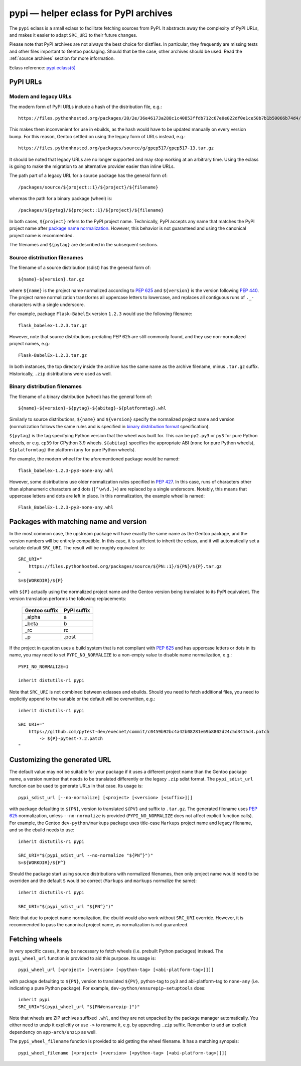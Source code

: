 ======================================
pypi — helper eclass for PyPI archives
======================================

.. highlight:: bash

The ``pypi`` eclass is a small eclass to facilitate fetching sources
from PyPI.  It abstracts away the complexity of PyPI URLs, and makes it
easier to adapt ``SRC_URI`` to their future changes.

Please note that PyPI archives are not always the best choice
for distfiles.  In particular, they frequently are missing tests
and other files important to Gentoo packaging.  Should that be the case,
other archives should be used.  Read the :ref:`source archives` section
for more information.

Eclass reference: `pypi.eclass(5)`_


PyPI URLs
=========

Modern and legacy URLs
----------------------
The modern form of PyPI URLs include a hash of the distribution file,
e.g.::

    https://files.pythonhosted.org/packages/20/2e/36e46173a288c1c40853ffdb712c67e0e022df0e1ce50b7b1b50066b74d4/gpep517-13.tar.gz

This makes them inconvenient for use in ebuilds, as the hash would have
to be updated manually on every version bump.  For this reason, Gentoo
settled on using the legacy form of URLs instead, e.g.::

    https://files.pythonhosted.org/packages/source/g/gpep517/gpep517-13.tar.gz

It should be noted that legacy URLs are no longer supported and may stop
working at an arbitrary time.  Using the eclass is going to make
the migration to an alternative provider easier than inline URLs.

The path part of a legacy URL for a source package has the general form
of::

    /packages/source/${project::1}/${project}/${filename}

whereas the path for a binary package (wheel) is::

    /packages/${pytag}/${project::1}/${project}/${filename}

In both cases, ``${project}`` refers to the PyPI project name.
Technically, PyPI accepts any name that matches the PyPI project name
after `package name normalization`_.  However, this behavior is not
guaranteed and using the canonical project name is recommended.

The filenames and ``${pytag}`` are described in the subsequent sections.


Source distribution filenames
-----------------------------
The filename of a source distribution (sdist) has the general form of::

    ${name}-${version}.tar.gz

where ``${name}`` is the project name normalized according to `PEP 625`_
and ``${version}`` is the version following `PEP 440`_.  The project
name normalization transforms all uppercase letters to lowercase,
and replaces all contiguous runs of ``._-`` characters with a single
underscore.

For example, package ``Flask-BabelEx`` version ``1.2.3`` would use
the following filename::

    flask_babelex-1.2.3.tar.gz

However, note that source distributions predating PEP 625 are still
commonly found, and they use non-normalized project names, e.g.::

    Flask-BabelEx-1.2.3.tar.gz

In both instances, the top directory inside the archive has the same
name as the archive filename, minus ``.tar.gz`` suffix.  Historically,
``.zip`` distributions were used as well.


Binary distribution filenames
-----------------------------
The filename of a binary distribution (wheel) has the general form of::

    ${name}-${version}-${pytag}-${abitag}-${platformtag}.whl

Similarly to source distributions, ``${name}`` and ``${version}``
specify the normalized project name and version (normalization follows
the same rules and is specified in `binary distribution format`_
specification).

``${pytag}`` is the tag specifying Python version that the wheel was
built for.  This can be ``py2.py3`` or ``py3`` for pure Python wheels,
or e.g. ``cp39`` for CPython 3.9 wheels.  ``${abitag}`` specifies
the appropriate ABI (``none`` for pure Python wheels),
``${platformtag}`` the platform (``any`` for pure Python wheels).

For example, the modern wheel for the aforementioned package would be
named::

    flask_babelex-1.2.3-py3-none-any.whl

However, some distributions use older normalization rules specified
in `PEP 427`_.  In this case, runs of characters other than alphanumeric
characters and dots (``[^\w\d.]+``) are replaced by a single underscore.
Notably, this means that uppercase letters and dots are left in place.
In this normalization, the example wheel is named::

    Flask_BabelEx-1.2.3-py3-none-any.whl


Packages with matching name and version
=======================================
In the most common case, the upstream package will have exactly the same
name as the Gentoo package, and the version numbers will be entirely
compatible.  In this case, it is sufficient to inherit the eclass,
and it will automatically set a suitable default ``SRC_URI``.
The result will be roughly equivalent to::

    SRC_URI="
        https://files.pythonhosted.org/packages/source/${PN::1}/${PN}/${P}.tar.gz
    "
    S=${WORKDIR}/${P}

with ``${P}`` actually using the normalized project name and the Gentoo
version being translated to its PyPI equivalent.  The version
translation performs the following replacements:

  ============= ===========
  Gentoo suffix PyPI suffix
  ============= ===========
  _alpha        a
  _beta         b
  _rc           rc
  _p            .post
  ============= ===========

If the project in question uses a build system that is not compliant
with `PEP 625`_ and has uppercase letters or dots in its name, you may
need to set ``PYPI_NO_NORMALIZE`` to a non-empty value to disable name
normalization, e.g.::

    PYPI_NO_NORMALIZE=1

    inherit distutils-r1 pypi

Note that ``SRC_URI`` is not combined between eclasses and ebuilds.
Should you need to fetch additional files, you need to explicitly append
to the variable or the default will be overwritten, e.g.::

    inherit distutils-r1 pypi

    SRC_URI+="
        https://github.com/pytest-dev/execnet/commit/c0459b92bc4a42b08281e69b8802d24c5d3415d4.patch
            -> ${P}-pytest-7.2.patch
    "


Customizing the generated URL
=============================
The default value may not be suitable for your package if it uses
a different project name than the Gentoo package name, a version number
that needs to be translated differently or the legacy ``.zip`` sdist
format.  The ``pypi_sdist_url`` function can be used to generate URLs
in that case.  Its usage is::

    pypi_sdist_url [--no-normalize] [<project> [<version> [<suffix>]]]

with package defaulting to ``${PN}``, version to translated ``${PV}``
and suffix to ``.tar.gz``.  The generated filename uses `PEP 625`_
normalization, unless ``--no-normalize`` is provided
(``PYPI_NO_NORMALIZE`` does not affect explicit function calls).
For example, the Gentoo ``dev-python/markups`` package uses title-case
``Markups`` project name and legacy filename, and so the ebuild needs
to use::

    inherit distutils-r1 pypi

    SRC_URI="$(pypi_sdist_url --no-normalize "${PN^}")"
    S=${WORKDIR}/${P^}

Should the package start using source distributions with normalized
filenames, then only project name would need to be overriden
and the default ``S`` would be correct (``Markups`` and ``markups``
normalize the same)::

    inherit distutils-r1 pypi

    SRC_URI="$(pypi_sdist_url "${PN^}")"

Note that due to project name normalization, the ebuild would also work
without ``SRC_URI`` override.  However, it is recommended to pass
the canonical project name, as normalization is not guaranteed.


Fetching wheels
===============
In very specific cases, it may be necessary to fetch wheels
(i.e. prebuilt Python packages) instead.  The ``pypi_wheel_url``
function is provided to aid this purpose.  Its usage is::

    pypi_wheel_url [<project> [<version> [<python-tag> [<abi-platform-tag>]]]]

with package defaulting to ``${PN}``, version to translated ``${PV}``,
python-tag to ``py3`` and abi-platform-tag to ``none-any``
(i.e. indicating a pure Python package).  For example,
``dev-python/ensurepip-setuptools`` does::

    inherit pypi
    SRC_URI="$(pypi_wheel_url "${PN#ensurepip-}")"

Note that wheels are ZIP archives suffixed ``.whl``, and they are not
unpacked by the package manager automatically.  You either need to
unzip it explicitly or use ``->`` to rename it, e.g. by appending
``.zip`` suffix.  Remember to add an explicit dependency
on ``app-arch/unzip`` as well.

The ``pypi_wheel_filename`` function is provided to aid getting
the wheel filename.  It has a matching synopsis::

    pypi_wheel_filename [<project> [<version> [<python-tag> [<abi-platform-tag>]]]]


.. _pypi.eclass(5):
   https://devmanual.gentoo.org/eclass-reference/pypi.eclass/index.html
.. _package name normalization:
   https://packaging.python.org/en/latest/specifications/name-normalization/
.. _PEP 625: https://peps.python.org/pep-0625/
.. _PEP 440: https://peps.python.org/pep-0440/
.. _binary distribution format:
   https://packaging.python.org/en/latest/specifications/binary-distribution-format/
.. _PEP 427: https://peps.python.org/pep-0427/
